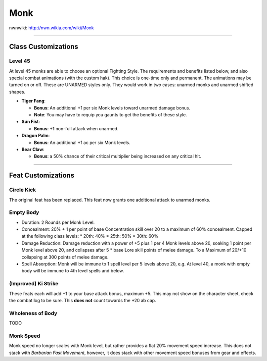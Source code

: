 Monk
====

nwnwiki: http://nwn.wikia.com/wiki/Monk

----

Class Customizations
--------------------

Level 45
~~~~~~~~

At level 45 monks are able to choose an optional Fighting Style.  The requirements and benefits listed below, and also special combat animations (with the custom hak).  This choice is one-time only and permanent.  The animations may be turned on or off.  These are UNARMED styles only.  They would work in two cases: unarmed monks and unarmed shifted shapes.

* **Tiger Fang**:

  * **Bonus**: An additional +1 per six Monk levels toward unarmed damage bonus.
  * **Note**: You may have to requip you gaunts to get the benefits of these style.

* **Sun Fist**:

  * **Bonus**: +1 non-full attack when unarmed.

* **Dragon Palm**:

  * **Bonus**: An additional +1 ac per six Monk levels.

* **Bear Claw**:

  * **Bonus**: a 50% chance of their critical multiplier being increased on any critical hit.

----

Feat Customizations
-------------------

Circle Kick
~~~~~~~~~~~

The original feat has been replaced.  This feat now grants one additional attack to unarmed monks.

Empty Body
~~~~~~~~~~

* Duration: 2 Rounds per Monk Level.
* Concealment: 20% + 1 per point of base Concentration skill over 20 to a maximum of 60% concealment.  Capped at the following class levels:
  * 20th: 40%
  * 25th: 50%
  * 30th: 60%
* Damage Reduction: Damage reduction with a power of +5 plus 1 per 4 Monk levels above 20, soaking 1 point per Monk level above 20, and collapses after 5 * base Lore skill points of melee damage.  To a Maximum of 20/+10 collapsing at 300 points of melee damage.
* Spell Absorption: Monk will be immune to 1 spell level per 5 levels above 20, e.g. At level 40, a monk with empty body will be immune to 4th level spells and below.

(Improved) Ki Strike
~~~~~~~~~~~~~~~~~~~~

These feats each will add +1 to your base attack bonus, maximum +5.  This may not show on the character sheet, check the combat log to be sure.  This **does not** count towards the +20 ab cap.

Wholeness of Body
~~~~~~~~~~~~~~~~~

TODO

Monk Speed
~~~~~~~~~~

Monk speed no longer scales with Monk level, but rather provides a flat 20% movement speed increase.  This does not stack with *Barbarian Fast Movement*, however, it does stack with other movement speed bonuses from gear and effects.
